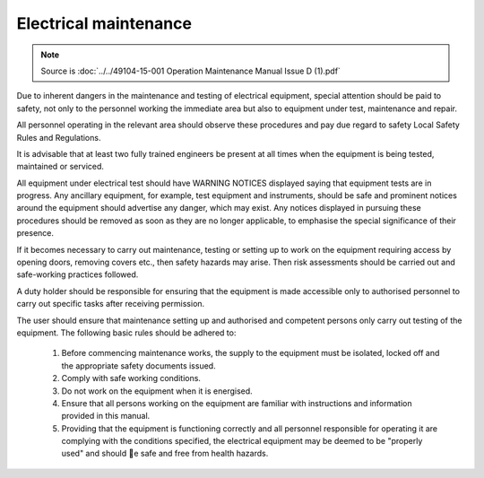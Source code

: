 =======================
Electrical maintenance 
=======================

.. note::
	Source is :doc:`../../49104-15-001 Operation  Maintenance Manual Issue D (1).pdf`

Due to inherent dangers in the maintenance and testing of electrical equipment, special attention should
be paid to safety, not only to the personnel working the immediate area but also to equipment under test,
maintenance and repair.

All personnel operating in the relevant area should observe these procedures and pay due regard to
safety Local Safety Rules and Regulations.

It is advisable that at least two fully trained engineers be present at all times when the equipment is being
tested, maintained or serviced.

All equipment under electrical test should have WARNING NOTICES displayed saying that equipment
tests are in progress. Any ancillary equipment, for example, test equipment and instruments, should be
safe and prominent notices around the equipment should advertise any danger, which may exist. Any
notices displayed in pursuing these procedures should be removed as soon as they are no longer
applicable, to emphasise the special significance of their presence.

If it becomes necessary to carry out maintenance, testing or setting up to work on the equipment requiring
access by opening doors, removing covers etc., then safety hazards may arise. Then risk assessments
should be carried out and safe-working practices followed.

A duty holder should be responsible for ensuring that the equipment is made accessible only to authorised
personnel to carry out specific tasks after receiving permission.

The user should ensure that maintenance setting up and authorised and competent persons only carry out
testing of the equipment. The following basic rules should be adhered to: 

    1. Before commencing maintenance works, the supply to the equipment must be isolated, locked off and the appropriate safety documents issued.
    2. Comply with safe working conditions.
    3. Do not work on the equipment when it is energised.
    4. Ensure that all persons working on the equipment are familiar with instructions and information provided in this manual.
    5. Providing that the equipment is functioning correctly and all personnel responsible for operating it are complying with the conditions specified, 
       the electrical equipment may be deemed to be "properly used" and should 􀄏e safe and free from health hazards.